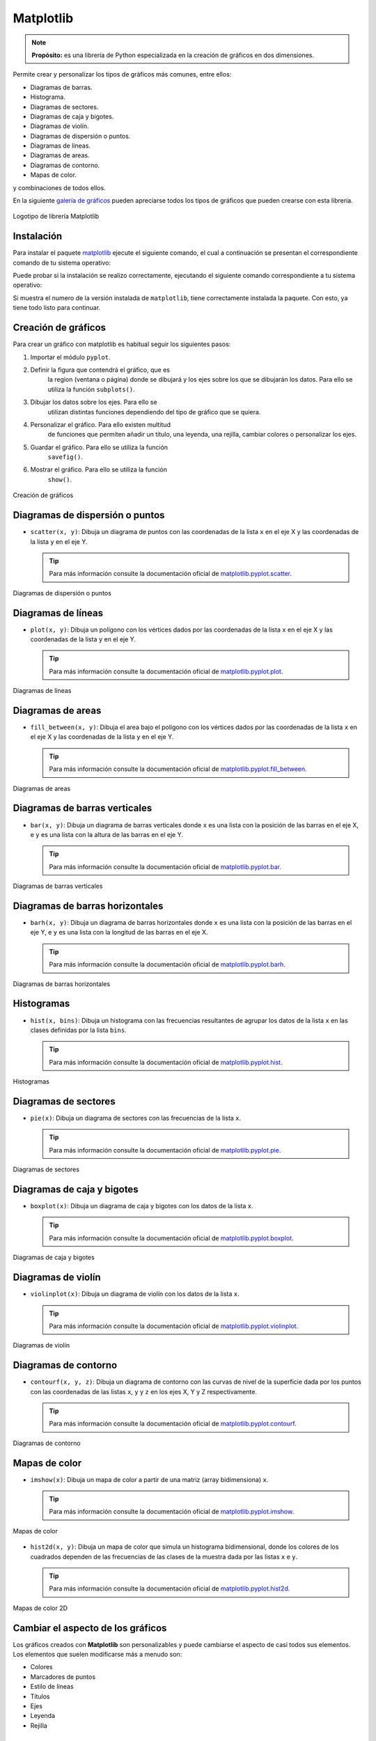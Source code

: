 .. _python_pkg_matplotlib:

Matplotlib
==========

.. note::
    **Propósito:** es una librería de Python especializada en la creación de
    gráficos en dos dimensiones.

Permite crear y personalizar los tipos de gráficos más comunes, entre ellos:

-  Diagramas de barras.

-  Histograma.

-  Diagramas de sectores.

-  Diagramas de caja y bigotes.

-  Diagramas de violín.

-  Diagramas de dispersión o puntos.

-  Diagramas de lineas.

-  Diagramas de areas.

-  Diagramas de contorno.

-  Mapas de color.

y combinaciones de todos ellos.

En la siguiente `galería de gráficos <https://matplotlib.org/gallery/index.html>`_
pueden apreciarse todos los tipos de gráficos que pueden crearse con esta librería.

.. figure:: ../_static/images/matplotlib_logo.png
    :align: center
    :width: 60%

    Logotipo de librería Matplotlib


.. _python_pkg_matplotlib_instalar:

Instalación
-----------

Para instalar el paquete `matplotlib`_ ejecute el siguiente comando, el cual
a continuación se presentan el correspondiente comando de tu sistema operativo:

.. tabs::

   .. group-tab:: Linux

      .. code-block:: console

          $ pip install matplotlib

   .. group-tab:: Windows

      .. code-block:: console

          > pip install matplotlib


Puede probar si la instalación se realizo correctamente, ejecutando
el siguiente comando correspondiente a tu sistema operativo:

.. tabs::

   .. group-tab:: Linux

      .. code-block:: console

          $ python -c "import matplotlib ; print(matplotlib.__version__)"

   .. group-tab:: Windows

      .. code-block:: console

          > python -c "import matplotlib ; print(matplotlib.__version__)"


Si muestra el numero de la versión instalada de ``matplotlib``, tiene
correctamente instalada la paquete. Con esto, ya tiene todo listo para continuar.


.. _python_pkg_matplotlib_crear_graficos:

Creación de gráficos
--------------------

Para crear un gráfico con matplotlib es habitual
seguir los siguientes pasos:

#. Importar el módulo ``pyplot``.

#. Definir la figura que contendrá el gráfico, que es
    la region (ventana o página) donde se dibujará y
    los ejes sobre los que se dibujarán los datos. Para
    ello se utiliza la función ``subplots()``.

#. Dibujar los datos sobre los ejes. Para ello se
    utilizan distintas funciones dependiendo del tipo
    de gráfico que se quiera.

#. Personalizar el gráfico. Para ello existen multitud
    de funciones que permiten añadir un título, una
    leyenda, una rejilla, cambiar colores o
    personalizar los ejes.

#. Guardar el gráfico. Para ello se utiliza la función
    ``savefig()``.

#. Mostrar el gráfico. Para ello se utiliza la función
    ``show()``.

.. code-block:: pycon
    :linenos:

    # Importar el módulo pyplot con el alias plt
    import matplotlib.pyplot as plt
    # Crear la figura y los ejes
    fig, ax = plt.subplots()
    # Dibujar puntos
    ax.scatter(x = [1, 2, 3], y = [3, 2, 1])
    # Guardar el gráfico en formato png
    plt.savefig('diagrama-dispersion.png')
    # Mostrar el gráfico
    plt.show()


.. figure:: ../_static/images/matplotlib_diagrama_dispersion.png
    :align: center
    :width: 60%

    Creación de gráficos


.. _python_pkg_matplotlib_diagramas_dispersion:

Diagramas de dispersión o puntos
--------------------------------

-  ``scatter(x, y)``: Dibuja un diagrama de puntos con las coordenadas
   de la lista ``x`` en el eje X y las coordenadas de la lista ``y`` en el eje Y.

   .. tip::
    Para más información consulte la documentación oficial de
    `matplotlib.pyplot.scatter <https://matplotlib.org/stable/api/_as_gen/matplotlib.pyplot.scatter.html>`_.

.. code-block:: pycon
    :linenos:

    import matplotlib.pyplot as plt
    fig, ax = plt.subplots()
    ax.scatter([1, 2, 3, 4], [1, 2, 0, 0.5])
    plt.show()


.. figure:: ../_static/images/matplotlib_diagrama_puntos.png
    :align: center
    :width: 60%

    Diagramas de dispersión o puntos


.. _python_pkg_matplotlib_diagramas_lineas:

Diagramas de líneas
-------------------

-  ``plot(x, y)``: Dibuja un polígono con los vértices dados por las
   coordenadas de la lista ``x`` en el eje X y las coordenadas de la
   lista ``y`` en el eje Y.

   .. tip::
    Para más información consulte la documentación oficial de
    `matplotlib.pyplot.plot <https://matplotlib.org/stable/api/_as_gen/matplotlib.pyplot.plot.html>`_.

.. code-block:: pycon
    :linenos:

    import matplotlib.pyplot as plt
    fig, ax = plt.subplots()
    ax.plot([1, 2, 3, 4], [1, 2, 0, 0.5])
    plt.show()


.. figure:: ../_static/images/matplotlib_diagrama_lineas.png
    :align: center
    :width: 60%

    Diagramas de líneas


.. _python_pkg_matplotlib_diagramas_areas:

Diagramas de areas
------------------

-  ``fill_between(x, y)``: Dibuja el area bajo el polígono con los vértices
   dados por las coordenadas de la lista ``x`` en el eje X y las coordenadas
   de la lista ``y`` en el eje Y.

   .. tip::
    Para más información consulte la documentación oficial de
    `matplotlib.pyplot.fill_between <https://matplotlib.org/stable/api/_as_gen/matplotlib.pyplot.fill_between.html>`_.

.. code-block:: pycon
    :linenos:

    import matplotlib.pyplot as plt
    fig, ax = plt.subplots()
    ax.fill_between([1, 2, 3, 4], [1, 2, 0, 0.5])
    plt.show()


.. figure:: ../_static/images/matplotlib_diagrama_lineas.png
    :align: center
    :width: 60%

    Diagramas de areas


.. _python_pkg_matplotlib_diagramas_barras_verticales:

Diagramas de barras verticales
------------------------------

-  ``bar(x, y)``: Dibuja un diagrama de barras verticales donde ``x``
   es una lista con la posición de las barras en el eje X, e ``y`` es
   una lista con la altura de las barras en el eje Y.

   .. tip::
    Para más información consulte la documentación oficial de
    `matplotlib.pyplot.bar <https://matplotlib.org/stable/api/_as_gen/matplotlib.pyplot.bar.html>`_.

.. code-block:: pycon
    :linenos:

    import matplotlib.pyplot as plt
    fig, ax = plt.subplots()
    ax.bar([1, 2, 3], [3, 2, 1])
    plt.show()


.. figure:: ../_static/images/matplotlib_diagrama_barras.png
    :align: center
    :width: 60%

    Diagramas de barras verticales


.. _python_pkg_matplotlib_diagramas_barras_horizontales:

Diagramas de barras horizontales
--------------------------------

-  ``barh(x, y)``: Dibuja un diagrama de barras horizontales donde ``x``
   es una lista con la posición de las barras en el eje Y, e ``y`` es una
   lista con la longitud de las barras en el eje X.

   .. tip::
    Para más información consulte la documentación oficial de
    `matplotlib.pyplot.barh <https://matplotlib.org/stable/api/_as_gen/matplotlib.pyplot.barh.html>`_.

.. code-block:: pycon
    :linenos:

    import matplotlib.pyplot as plt
    fig, ax = plt.subplots()
    ax.barh([1, 2, 3], [3, 2, 1])
    plt.show()


.. figure:: ../_static/images/matplotlib_diagrama_barras_horizontales.png
    :align: center
    :width: 60%

    Diagramas de barras horizontales


.. _python_pkg_matplotlib_histogramas:

Histogramas
-----------

-  ``hist(x, bins)``: Dibuja un histograma con las frecuencias resultantes
   de agrupar los datos de la lista ``x`` en las clases definidas por la
   lista ``bins``.

   .. tip::
    Para más información consulte la documentación oficial de
    `matplotlib.pyplot.hist <https://matplotlib.org/stable/api/_as_gen/matplotlib.pyplot.hist.html>`_.

.. code-block:: pycon
    :linenos:

    import numpy as np
    import matplotlib.pyplot as plt
    fig, ax = plt.subplots()
    x = np.random.normal(5, 1.5, size=1000)
    ax.hist(x, np.arange(0, 11))
    plt.show()


.. figure:: ../_static/images/matplotlib_histograma.png
    :align: center
    :width: 60%

    Histogramas


.. _python_pkg_matplotlib_diagramas_sectores:

Diagramas de sectores
---------------------

-  ``pie(x)``: Dibuja un diagrama de sectores con las frecuencias de la lista ``x``.

   .. tip::
    Para más información consulte la documentación oficial de
    `matplotlib.pyplot.pie <https://matplotlib.org/stable/api/_as_gen/matplotlib.pyplot.pie.html>`_.

.. code-block:: pycon
    :linenos:

    import matplotlib.pyplot as plt
    fig, ax = plt.subplots()
    ax.pie([5, 4, 3, 2, 1])
    plt.show()


.. figure:: ../_static/images/matplotlib_diagrama_sectores.png
    :align: center
    :width: 60%

    Diagramas de sectores


.. _python_pkg_matplotlib_diagramas_caja_bigotes:

Diagramas de caja y bigotes
---------------------------

-  ``boxplot(x)``: Dibuja un diagrama de caja y bigotes con los datos de la lista ``x``.

   .. tip::
    Para más información consulte la documentación oficial de
    `matplotlib.pyplot.boxplot <https://matplotlib.org/stable/api/_as_gen/matplotlib.pyplot.boxplot.html>`_.

.. code-block:: pycon
    :linenos:

    import matplotlib.pyplot as plt
    fig, ax = plt.subplots()
    ax.boxplot([1, 2, 1, 2, 3, 4, 3, 3, 5, 7])
    plt.show()


.. figure:: ../_static/images/matplotlib_diagrama_caja.png
    :align: center
    :width: 60%

    Diagramas de caja y bigotes


.. _python_pkg_matplotlib_diagramas_violin:

Diagramas de violín
-------------------

-  ``violinplot(x)``: Dibuja un diagrama de violín con los datos
   de la lista ``x``.

   .. tip::
    Para más información consulte la documentación oficial de
    `matplotlib.pyplot.violinplot <https://matplotlib.org/stable/api/_as_gen/matplotlib.pyplot.violinplot.html>`_.

.. code-block:: pycon
    :linenos:

    import matplotlib.pyplot as plt
    fig, ax = plt.subplots()
    ax.violinplot([1, 2, 1, 2, 3, 4, 3, 3, 5, 7])
    plt.show()


.. figure:: ../_static/images/matplotlib_diagrama_violin.png
    :align: center
    :width: 60%

    Diagramas de violín


.. _python_pkg_matplotlib_diagramas_contorno:

Diagramas de contorno
---------------------

-  ``contourf(x, y, z)``: Dibuja un diagrama de contorno con las curvas
   de nivel de la superficie dada por los puntos con las coordenadas de
   las listas ``x``, ``y`` y ``z`` en los ejes X, Y y Z respectivamente.

   .. tip::
    Para más información consulte la documentación oficial de
    `matplotlib.pyplot.contourf <https://matplotlib.org/stable/api/_as_gen/matplotlib.pyplot.contourf.html>`_.

.. code-block:: pycon
    :linenos:

    import matplotlib.pyplot as plt
    fig, ax = plt.subplots()
    x = np.linspace(-3.0, 3.0, 100)
    y = np.linspace(-3.0, 3.0, 100)
    x, y = np.meshgrid(x, y)
    z = np.sqrt(x**2 + 2*y**2)
    ax.contourf(x, y, z)
    plt.show()


.. figure:: ../_static/images/matplotlib_diagrama_contorno.png
    :align: center
    :width: 60%

    Diagramas de contorno


.. _python_pkg_matplotlib_mapas_color:

Mapas de color
--------------

-  ``imshow(x)``: Dibuja un mapa de color a partir de una matriz
   (array bidimensiona) ``x``.

   .. tip::
    Para más información consulte la documentación oficial de
    `matplotlib.pyplot.imshow <https://matplotlib.org/stable/api/_as_gen/matplotlib.pyplot.imshow.html>`_.

.. code-block:: pycon
    :linenos:

    import matplotlib.pyplot as plt
    fig, ax = plt.subplots()
    x = np.random.random((16, 16))
    ax.imshow(x)
    plt.show()


.. figure:: ../_static/images/matplotlib_mapa_calor.png
    :align: center
    :width: 60%

    Mapas de color


-  ``hist2d(x, y)``: Dibuja un mapa de color que simula un histograma
   bidimensional, donde los colores de los cuadrados dependen de las
   frecuencias de las clases de la muestra dada por las listas ``x``
   e ``y``.

   .. tip::
    Para más información consulte la documentación oficial de
    `matplotlib.pyplot.hist2d <https://matplotlib.org/stable/api/_as_gen/matplotlib.pyplot.hist2d.html>`_.

.. code-block:: pycon
    :linenos:

    import matplotlib.pyplot as plt
    fig, ax = plt.subplots()
    x, y = np.random.multivariate_normal(mean=[0.0, 0.0], cov=[[1.0, 0.4], [0.4, 0.5]], size=1000).T
    ax.hist2d(x, y)
    plt.show()


.. figure:: ../_static/images/matplotlib_histograma_2d.png
    :align: center
    :width: 60%

    Mapas de color 2D


.. _python_pkg_matplotlib_cambiar_aspecto_graficos:

Cambiar el aspecto de los gráficos
----------------------------------

Los gráficos creados con **Matplotlib** son personalizables y puede
cambiarse el aspecto de casi todos sus elementos. Los elementos
que suelen modificarse más a menudo son:

-  Colores
-  Marcadores de puntos
-  Estilo de líneas
-  Títulos
-  Ejes
-  Leyenda
-  Rejilla


.. _python_pkg_matplotlib_colores:

Colores
-------

Para cambiar el color de los objetos se utiliza el parámetro
``color = nombre-color``, donde ``nombre-color`` es una cadena
con el nombre del color de entre los `colores disponibles <https://matplotlib.org/3.2.1/gallery/color/named_colors.html>`__.

.. code-block:: pycon
    :linenos:

    import matplotlib.pyplot as plt
    fig, ax = plt.subplots()
    dias = ['L', 'M', 'X', 'J', 'V', 'S', 'D']
    temperaturas = {'Madrid':[28.5, 30.5, 31, 30, 28, 27.5, 30.5], 'Barcelona':[24.5, 25.5, 26.5, 25, 26.5, 24.5, 25]}
    ax.plot(dias, temperaturas['Madrid'], color = 'tab:purple')
    ax.plot(dias, temperaturas['Barcelona'], color = 'tab:green')
    plt.show()


.. figure:: ../_static/images/matplotlib_diagrama_lineas_colores.png
    :align: center
    :width: 60%

    Colores


.. _python_pkg_matplotlib_marcadores:

Marcadores
----------

Para cambiar la forma de los puntos marcadores se
utiliza el parámetro ``marker = nombre-marcador``
donde ``nombre-marcador`` es una cadena con el nombre
del marcador de entre los `marcadores
disponibles <https://matplotlib.org/3.2.1/api/markers_api.html>`__

.. code-block:: pycon
    :linenos:

    import matplotlib.pyplot as plt
    fig, ax = plt.subplots()
    dias = ['L', 'M', 'X', 'J', 'V', 'S', 'D']
    temperaturas = {'Madrid':[28.5, 30.5, 31, 30, 28, 27.5, 30.5], 'Barcelona':[24.5, 25.5, 26.5, 25, 26.5, 24.5, 25]}
    ax.plot(dias, temperaturas['Madrid'], marker = '^')
    ax.plot(dias, temperaturas['Barcelona'], marker = 'o')
    plt.show()


.. figure:: ../_static/images/matplotlib_lineas_marcadores.png
    :align: center
    :width: 60%

    Marcadores


.. _python_pkg_matplotlib_lineas:

Líneas
------

Para cambiar el estilo de las líneas se utiliza el parámetro
``linestyle = nombre-estilo`` donde ``nombre-estilo`` es una
cadena con el nombre del estilo de entre los `estilos
disponibles <https://matplotlib.org/3.2.1/gallery/lines_bars_and_markers/linestyles.html>`__

.. code-block:: pycon
    :linenos:

    import matplotlib.pyplot as plt
    fig, ax = plt.subplots()
    dias = ['L', 'M', 'X', 'J', 'V', 'S', 'D']
    temperaturas = {'Madrid':[28.5, 30.5, 31, 30, 28, 27.5, 30.5], 'Barcelona':[24.5, 25.5, 26.5, 25, 26.5, 24.5, 25]}
    ax.plot(dias, temperaturas['Madrid'], linestyle = 'dashed')
    ax.plot(dias, temperaturas['Barcelona'], linestyle = 'dotted')
    plt.show()


.. figure:: ../_static/images/matplotlib_lineas_estilo.png
    :align: center
    :width: 60%

    Líneas


.. _python_pkg_matplotlib_titulos:

Títulos
-------

Para añadir un título principal al gráfico se utiliza el siguiente método:

-  ``ax.set_title(titulo, loc=alineacion, fontdict=fuente)``
    : Añade un título con el contenido de la cadena
    ``titulo`` a los ejes ``ax``. El parámetro ``loc``
    indica la alineación del título, que puede ser
    ``'left'`` (izquierda), ``'center'`` (centro) o
    ``'right'`` (derecha), y el parámetro ``fontdict``
    indica mediante un diccionario las características
    de la fuente (la el tamaño ``fontisize``, el grosor
    ``fontweight`` o el color ``color``).

.. code-block:: pycon
    :linenos:

    import matplotlib.pyplot as plt
    fig, ax = plt.subplots()
    dias = ['L', 'M', 'X', 'J', 'V', 'S', 'D']
    temperaturas = {'Madrid':[28.5, 30.5, 31, 30, 28, 27.5, 30.5], 'Barcelona':[24.5, 25.5, 26.5, 25, 26.5, 24.5, 25]}
    ax.plot(dias, temperaturas['Madrid'])
    ax.plot(dias, temperaturas['Barcelona'])
    ax.set_title('Evolución de la temperatura diaria', loc = "left", fontdict = {'fontsize':14, 'fontweight':'bold', 'color':'tab:blue'})
    plt.show()


.. figure:: ../_static/images/matplotlib_titulo.png
    :align: center
    :width: 60%

    Títulos


.. _python_pkg_matplotlib_ejes:

Ejes
----

Para cambiar el aspecto de los ejes se suelen utilizar
los siguientes métodos:

-  ``ax.set_xlabel(titulo)``: Añade un título con el contenido de la cadena
   ``titulo`` al eje x de ``ax``. Se puede personalizar la alineación y la
   fuente con los mismos parámetros que para el título principal.

-  ``ax.set_ylabel(titulo)``: Añade un título con el contenido de la cadena
   ``titulo`` al eje y de ``ax``. Se puede personalizar la alineación y la
   fuente con los mismos parámetros que para el título principal.

-  ``ax.set_xlim([limite-inferior, limite-superior])``: Establece los límites
   que se muestran en el eje x de ``ax``.

-  ``ax.set_ylim([limite-inferior, limite-superior])``: Establece los límites
   que se muestran en el eje y de ``ax``.

-  ``ax.set_xticks(marcas)``: Dibuja marcas en el eje x de ``ax`` en las posiciones
   indicadas en la lista ``marcas``.

-  ``ax.set_yticks(marcas)``: Dibuja marcas en el eje y de ``ax`` en las posiciones
   indicadas en la lista ``marcas``.

-  ``ax.set_xscale(escala)``: Establece la escala del eje x de ``ax``, donde el parámetro
   ``escala`` puede ser ``'linear'`` (lineal) o ``'log'`` (logarítmica).

-  ``ax.set_yscale(escala)``: Establece la escala del eje y de ``ax``, donde el parámetro
   ``escala`` puede ser ``'linear'`` (lineal) o ``'log'`` (logarítmica).

.. code-block:: pycon
    :linenos:

    import matplotlib.pyplot as plt
    fig, ax = plt.subplots()
    dias = ['L', 'M', 'X', 'J', 'V', 'S', 'D']
    temperaturas = {'Madrid':[28.5, 30.5, 31, 30, 28, 27.5, 30.5], 'Barcelona':[24.5, 25.5, 26.5, 25, 26.5, 24.5, 25]}
    ax.plot(dias, temperaturas['Madrid'])
    ax.plot(dias, temperaturas['Barcelona'])
    ax.set_xlabel("Días", fontdict = {'fontsize':14, 'fontweight':'bold', 'color':'tab:blue'})
    ax.set_ylabel("Temperatura ºC")
    ax.set_ylim([20,35])
    ax.set_yticks(range(20, 35))
    plt.show()


.. figure:: ../_static/images/matplotlib_ejes.png
    :align: center
    :width: 60%

    Ejes


.. _python_pkg_matplotlib_leyenda:

Leyenda
-------

Para añadir una leyenda a un gráfico se utiliza el siguiente método:

-  ``ax.legend(leyendas, loc = posición)``: Dibuja un leyenda en los ejes ``ax``
   con los nombres indicados en la lista ``leyendas``. El parámetro ``loc`` indica
   la posición en la que se dibuja la leyenda y puede ser ``'upper left'`` (arriba
   izquierda), ``'upper center'`` (arriba centro), ``'upper right'`` (arriba derecha),
   ``'center left'`` (centro izquierda), ``'center'`` (centro), ``'center right'``
   (centro derecha), ``'lower left'`` (abajo izquierda), ``'lower center'`` (abajo centro),
   ``'lower right'`` (abajo derecha). Se puede omitir la lista ``leyendas`` si se indica
   la leyenda de cada serie en la función que la dibuja mediante el parámetro ``label``.

.. code-block:: pycon
    :linenos:

    import matplotlib.pyplot as plt
    fig, ax = plt.subplots()
    dias = ['L', 'M', 'X', 'J', 'V', 'S', 'D']
    temperaturas = {'Madrid':[28.5, 30.5, 31, 30, 28, 27.5, 30.5], 'Barcelona':[24.5, 25.5, 26.5, 25, 26.5, 24.5, 25]}
    ax.plot(dias, temperaturas['Madrid'], label = 'Madrid')
    ax.plot(dias, temperaturas['Barcelona'], label = 'Barcelona')
    ax.legend(loc = 'upper right')
    plt.show()


.. figure:: ../_static/images/matplotlib_leyenda.png
    :align: center
    :width: 60%

    Leyenda


.. _python_pkg_matplotlib_rejilla:

Rejilla
-------

``ax.grid(axis=ejes, color=color, linestyle=estilo)``: Dibuja una rejilla
en los ejes de ``ax``. El  parámetro ``axis`` indica los ejes sobre los que
se dibuja la regilla y puede ser ``'x'`` (eje x), ``'y'`` (eje y) o ``'both'``
(ambos). Los parámetros ``color`` y ``linestyle`` establecen el color y el estilo
de las líneas de la rejilla, y pueden tomar los mismos valores vistos en los
apartados de colores y líneas.

.. code-block:: pycon
    :linenos:

    import matplotlib.pyplot as plt
    fig, ax = plt.subplots()
    dias = ['L', 'M', 'X', 'J', 'V', 'S', 'D']
    temperaturas = {'Madrid':[28.5, 30.5, 31, 30, 28, 27.5, 30.5], 'Barcelona':[24.5, 25.5, 26.5, 25, 26.5, 24.5, 25]}
    ax.plot(dias, temperaturas['Madrid'])
    ax.plot(dias, temperaturas['Barcelona'])
    ax.grid(axis = 'y', color = 'gray', linestyle = 'dashed')
    plt.show()


.. figure:: ../_static/images/matplotlib_rejilla.png
    :align: center
    :width: 60%

    Rejilla


.. _python_pkg_matplotlib_multiples_graficos:

Múltiples gráficos
------------------

Es posible dibujar varios gráficos en distintos ejes
en una misma figura organizados en forma de tabla.
Para ello, cuando se inicializa la figura y los ejes,
hay que pasarle a la función ``subplots`` el número de
filas y columnas de la tabla que contendrá los
gráficos. Con esto los distintos ejes se organizan en
un array y se puede acceder a cada uno de ellos a
través de sus índices. Si se quiere que los distintos
ejes compartan los mismos límites para los ejes se
pueden pasar los parámetros ``sharex = True`` para el
eje x o ``sharey = True`` para el eje y.

.. code-block:: pycon
    :linenos:

    import matplotlib.pyplot as plt
    fig, ax = plt.subplots(2, 2, sharey = True)
    dias = ['L', 'M', 'X', 'J', 'V', 'S', 'D']
    temperaturas = {'Madrid':[28.5, 30.5, 31, 30, 28, 27.5, 30.5], 'Barcelona':[24.5, 25.5, 26.5, 25, 26.5, 24.5, 25]}
    ax[0, 0].plot(dias, temperaturas['Madrid'])
    ax[0, 1].plot(dias, temperaturas['Barcelona'], color = 'tab:orange')
    ax[1, 0].bar(dias, temperaturas['Madrid'])
    ax[1, 1].bar(dias, temperaturas['Barcelona'], color = 'tab:orange')
    plt.show()


.. figure:: ../_static/images/matplotlib_multiples_graficos.png
    :align: center
    :width: 60%

    Múltiples gráficos


.. _python_pkg_matplotlib_integracion_pandas:

Integración con Pandas
----------------------

**Matplotlib** se integra a la perfección con la librería
Pandas, permitiendo dibujar gráficos a partir de los
datos de las series y :ref:`DataFrames <python_pkg_pandas_dataframe>` de Pandas.

-  ``df.plot(kind=tipo, x=columnax, y=columnay, ax=ejes)``: Dibuja un diagrama
   del tipo indicado por el parámetro ``kind`` en los ejes indicados en el parámetro
   ``ax``, representando en el eje x la columna del parámetro ``x`` y en el eje y la
   columna del parámetro ``y``. El parámetro ``kind`` puede tomar como argumentos
   ``'line'`` (lineas), ``'scatter'`` (puntos), ``'bar'`` (barras verticales),
   ``'barh'`` (barras horizontales), ``'hist'`` (histograma), ``'box'`` (cajas),
   ``'density'`` (densidad), ``'area'`` (area) o ``'pie'`` (sectores). Es posible
   pasar otros parámetros para indicar el color, el marcador o el estilo de línea como
   se vió en los apartados anteriores.

.. code-block:: pycon
    :linenos:

    import pandas as pd
    import matplotlib.pyplot as plt
    df = pd.DataFrame({'Días':['L', 'M', 'X', 'J', 'V', 'S', 'D'],
                    'Madrid':[28.5, 30.5, 31, 30, 28, 27.5, 30.5],
                    'Barcelona':[24.5, 25.5, 26.5, 25, 26.5, 24.5, 25]})
    fig, ax = plt.subplots()
    df.plot(x = 'Días', y = 'Madrid', ax = ax)
    df.plot(x = 'Días', y = 'Barcelona', ax = ax)
    plt.show()


.. figure:: ../_static/images/matplotlib_integrar_pandas.png
    :align: center
    :width: 60%

    Integración con Pandas


Si no se indican los parámetros ``x`` e ``y`` se representa el índice
de las filas en el eje x y una serie por cada columna del :ref:`Dataframe <python_pkg_pandas_dataframe>`.
Las columnas no numéricas se ignoran.

.. code-block:: pycon
    :linenos:

    import pandas as pd
    import matplotlib.pyplot as plt
    df = pd.DataFrame({'Días':['L', 'M', 'X', 'J', 'V', 'S', 'D'],
                    'Madrid':[28.5, 30.5, 31, 30, 28, 27.5, 30.5],
                    'Barcelona':[24.5, 25.5, 26.5, 25, 26.5, 24.5, 25]})
    df = df.set_index('Días')
    fig, ax = plt.subplots()
    df.plot(ax = ax)
    plt.show()


.. figure:: ../_static/images/matplotlib_integrar_pandas2.png
    :align: center
    :width: 60%

    Integración con Pandas


.. todo::
    TODO Terminar de escribir esta sección.

----

.. seealso::

    Consulte la sección de :ref:`lecturas suplementarias <lecturas_extras_leccion4>`
    del entrenamiento para ampliar su conocimiento en esta temática.


.. raw:: html
   :file: ../_templates/partials/soporte_profesional.html

..
   .. disqus::

.. _`matplotlib`: https://pypi.org/project/matplotlib/
